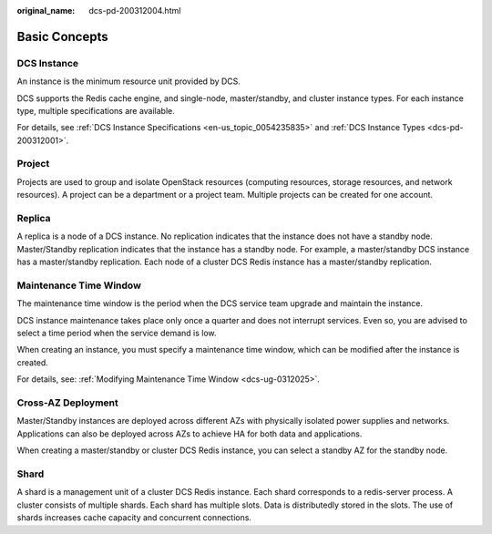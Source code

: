 :original_name: dcs-pd-200312004.html

.. _dcs-pd-200312004:

Basic Concepts
==============

DCS Instance
------------

An instance is the minimum resource unit provided by DCS.

DCS supports the Redis cache engine, and single-node, master/standby, and cluster instance types. For each instance type, multiple specifications are available.

For details, see :ref:`DCS Instance Specifications <en-us_topic_0054235835>` and :ref:`DCS Instance Types <dcs-pd-200312001>`.

Project
-------

Projects are used to group and isolate OpenStack resources (computing resources, storage resources, and network resources). A project can be a department or a project team. Multiple projects can be created for one account.

Replica
-------

A replica is a node of a DCS instance. No replication indicates that the instance does not have a standby node. Master/Standby replication indicates that the instance has a standby node. For example, a master/standby DCS instance has a master/standby replication. Each node of a cluster DCS Redis instance has a master/standby replication.

Maintenance Time Window
-----------------------

The maintenance time window is the period when the DCS service team upgrade and maintain the instance.

DCS instance maintenance takes place only once a quarter and does not interrupt services. Even so, you are advised to select a time period when the service demand is low.

When creating an instance, you must specify a maintenance time window, which can be modified after the instance is created.

For details, see: :ref:`Modifying Maintenance Time Window <dcs-ug-0312025>`.

Cross-AZ Deployment
-------------------

Master/Standby instances are deployed across different AZs with physically isolated power supplies and networks. Applications can also be deployed across AZs to achieve HA for both data and applications.

When creating a master/standby or cluster DCS Redis instance, you can select a standby AZ for the standby node.

.. _dcs-pd-200312004__en-us_topic_0145956240_section20999323134412:

Shard
-----

A shard is a management unit of a cluster DCS Redis instance. Each shard corresponds to a redis-server process. A cluster consists of multiple shards. Each shard has multiple slots. Data is distributedly stored in the slots. The use of shards increases cache capacity and concurrent connections.
